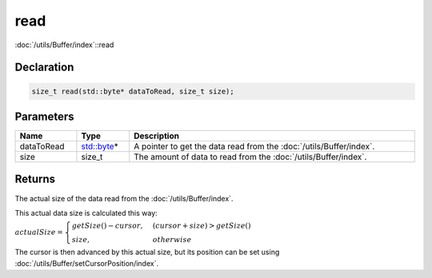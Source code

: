 read
====

:doc:`/utils/Buffer/index`::read

Declaration
-----------

.. code-block:: cpp

	size_t read(std::byte* dataToRead, size_t size);

Parameters
----------

.. list-table::
	:width: 100%
	:header-rows: 1
	:class: code-table

	* - Name
	  - Type
	  - Description
	* - dataToRead
	  - `std::byte <https://en.cppreference.com/w/cpp/types/byte>`_\*
	  - A pointer to get the data read from the :doc:`/utils/Buffer/index`.
	* - size
	  - size_t
	  - The amount of data to read from the :doc:`/utils/Buffer/index`.

Returns
-------

The actual size of the data read from the :doc:`/utils/Buffer/index`.

This actual data size is calculated this way:

:math:`actualSize = \begin{cases} getSize() - cursor, & (cursor + size) > getSize() \\ size, & otherwise \end{cases}`

The cursor is then advanced by this actual size, but its position can be set using :doc:`/utils/Buffer/setCursorPosition/index`.